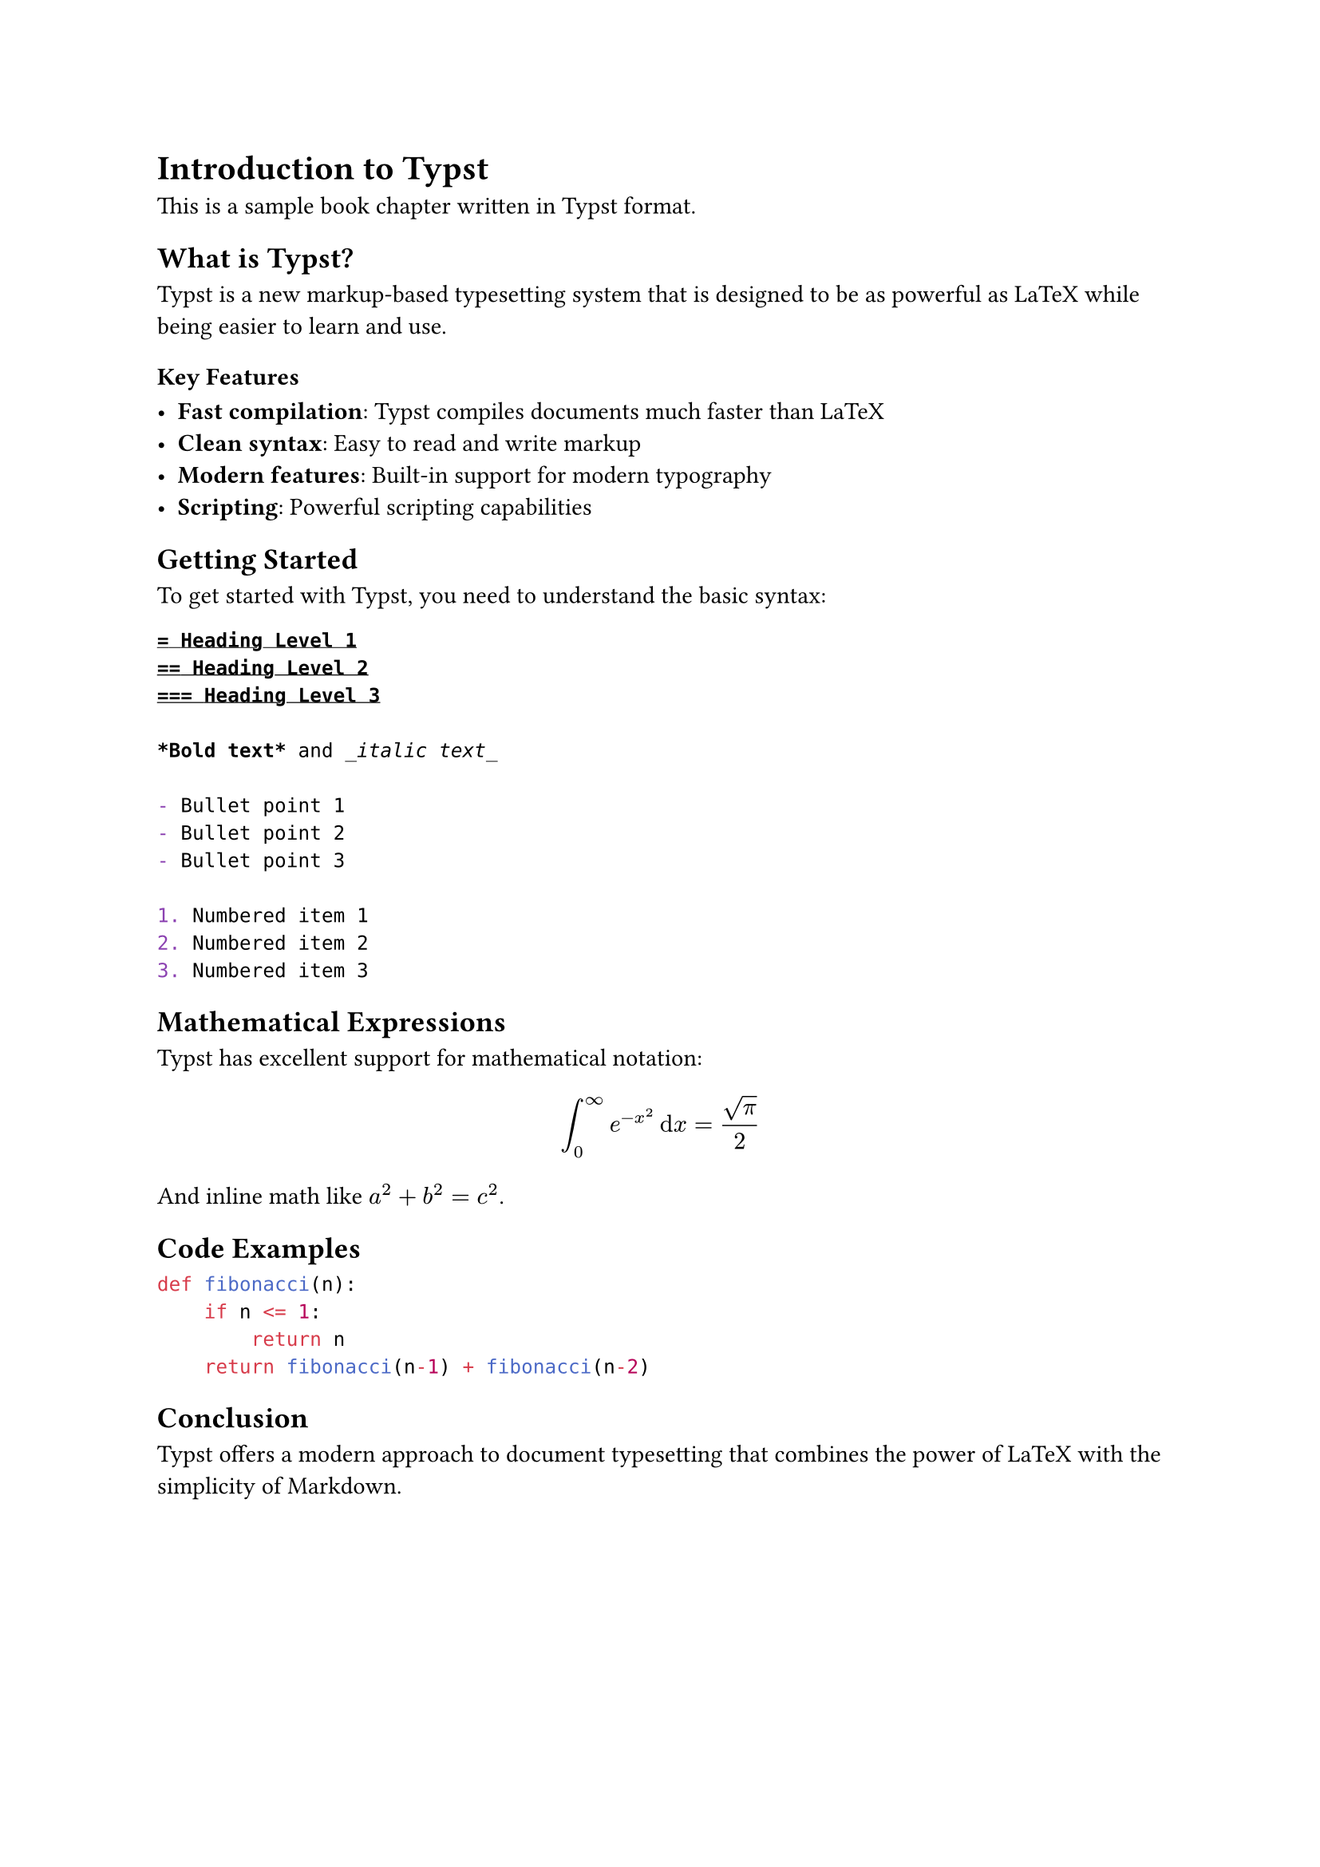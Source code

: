 #metadata((
  title: "Introduction to Typst",
  author: "Sample Author",
  desc: "A comprehensive introduction to the Typst typesetting system",
  date: "2024-01-15",
))<frontmatter>

= Introduction to Typst

This is a sample book chapter written in Typst format.

== What is Typst?

Typst is a new markup-based typesetting system that is designed to be as powerful as LaTeX while being easier to learn and use.

=== Key Features

- *Fast compilation*: Typst compiles documents much faster than LaTeX
- *Clean syntax*: Easy to read and write markup
- *Modern features*: Built-in support for modern typography
- *Scripting*: Powerful scripting capabilities

== Getting Started

To get started with Typst, you need to understand the basic syntax:

```typ
= Heading Level 1
== Heading Level 2
=== Heading Level 3

*Bold text* and _italic text_

- Bullet point 1
- Bullet point 2
- Bullet point 3

1. Numbered item 1
2. Numbered item 2
3. Numbered item 3
```

== Mathematical Expressions

Typst has excellent support for mathematical notation:

$ integral_0^infinity e^(-x^2) dif x = sqrt(pi)/2 $

And inline math like $a^2 + b^2 = c^2$.

== Code Examples

```python
def fibonacci(n):
    if n <= 1:
        return n
    return fibonacci(n-1) + fibonacci(n-2)
```

== Conclusion

Typst offers a modern approach to document typesetting that combines the power of LaTeX with the simplicity of Markdown.

#pagebreak()

= Chapter 2: Advanced Features

This would be the beginning of the next chapter...
